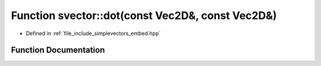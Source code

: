 .. _exhale_function_embed_8hpp_1a8a6cfad0d3275b108c0a1a506ba43ba6:

Function svector::dot(const Vec2D&, const Vec2D&)
=================================================

- Defined in :ref:`file_include_simplevectors_embed.hpp`


Function Documentation
----------------------


.. doxygenfunction:: svector::dot(const Vec2D&, const Vec2D&)
   :project: simplevectors